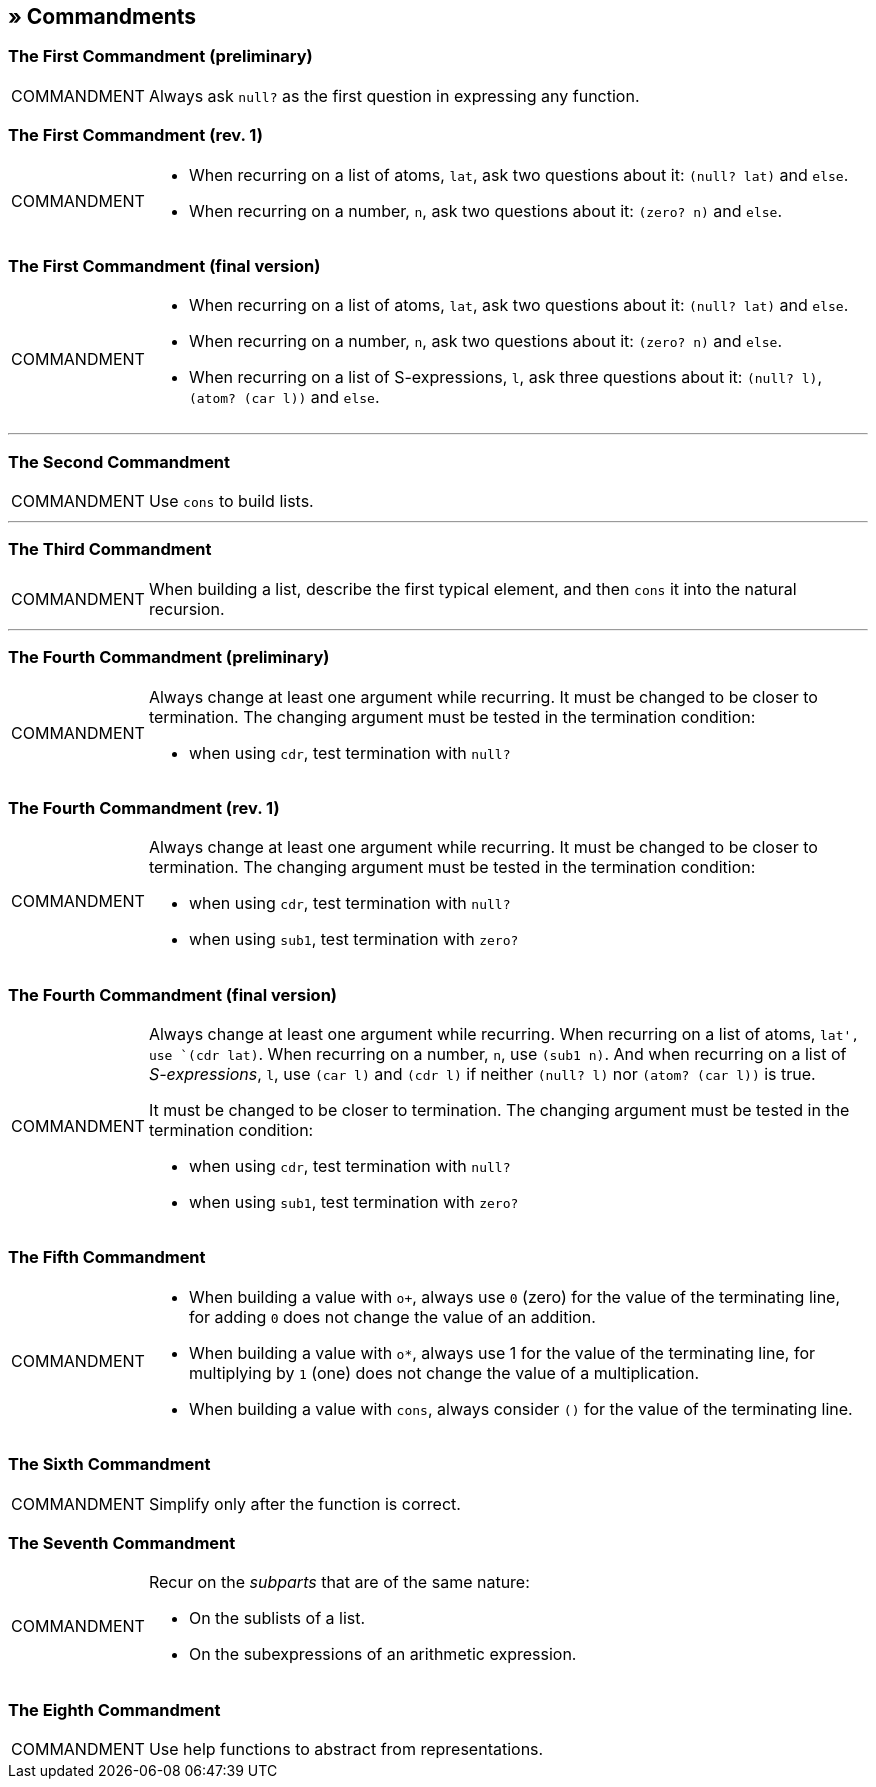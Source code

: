== » Commandments

[[first-commandment-preliminary]]
=== The First Commandment (preliminary)

[NOTE,caption=COMMANDMENT]
====
Always ask `null?` as the first question in expressing any function.
====

[[first-commandment-rev-1]]
=== The First Commandment (rev. 1)

[NOTE,caption=COMMANDMENT]
====
* When recurring on a list of atoms, `lat`, ask two questions about it: `(null? lat)` and `else`.
* When recurring on a number, `n`, ask two questions about it: `(zero? n)` and `else`.
====

[[first-commandment-final-version]]
=== The First Commandment (final version)

[NOTE,caption=COMMANDMENT]
====
* When recurring on a list of atoms, `lat`, ask two questions about it: `(null? lat)` and `else`.
* When recurring on a number, `n`, ask two questions about it: `(zero? n)` and `else`.
* When recurring on a list of S-expressions, `l`, ask three questions about it: `(null? l)`, `(atom? (car l))` and `else`.
====


'''

[[second-commandment]]
=== The Second Commandment

[NOTE,caption=COMMANDMENT]
====
Use `cons` to build lists.
====

'''

[[third-commandment]]
=== The Third Commandment

[NOTE,caption=COMMANDMENT]
====
When building a list, describe the first typical element, and then `cons` it into the natural recursion.
====

'''

[[fourth-commandment-preliminary]]
=== The Fourth Commandment (preliminary)

[NOTE,caption=COMMANDMENT]
====
Always change at least one argument while recurring. It must be changed to be closer to termination. The changing argument must be tested in the termination condition:

* when using `cdr`, test termination with `null?`
====


[[fourth-commandment-rev-1]]
=== The Fourth Commandment (rev. 1)

[NOTE,caption=COMMANDMENT]
====
Always change at least one argument while recurring. It must be changed to be closer to termination. The changing argument must be tested in the termination condition:

* when using `cdr`, test termination with `null?`
* when using `sub1`, test termination with `zero?`
====

[[fourth-commandment-final-version]]
=== The Fourth Commandment (final version)

[NOTE,caption=COMMANDMENT]
====
Always change at least one argument while recurring. When recurring on a list of atoms, `lat', use `(cdr lat)`. When recurring on a number, `n`, use `(sub1 n)`. And when recurring on a list of _S-expressions_, `l`, use `(car l)` and `(cdr l)` if neither `(null? l)` nor `(atom? (car l))` is true.

It must be changed to be closer to termination. The changing argument must be tested in the termination condition:

* when using `cdr`, test termination with `null?`
* when using `sub1`, test termination with `zero?`
====


[[fifth-commandment]]
=== The Fifth Commandment

[NOTE,caption=COMMANDMENT]
====
* When building a value with `o+`, always use `0` (zero) for the value of the terminating line, for adding `0` does not change the value of an addition.
* When building a value with `o*`, always use 1 for the value of the terminating line, for multiplying by `1` (one) does not change the value of a multiplication.
* When building a value with `cons`, always consider `()` for the value of the terminating line.
====


[[sixth-commandment]]
=== The Sixth Commandment

[NOTE,caption=COMMANDMENT]
====
Simplify only after the function is correct.
====


[[seventh-commandment]]
=== The Seventh Commandment

[NOTE,caption=COMMANDMENT]
====
Recur on the _subparts_ that are of the same nature:

- On the sublists of a list.
- On the subexpressions of an arithmetic expression.
====


[[eighth-commandment]]
=== The Eighth Commandment

[NOTE,caption=COMMANDMENT]
====
Use help functions to abstract from representations.
====



